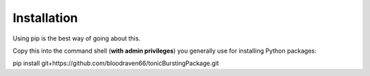 Installation
================================================
Using pip is the best way of going about this.

Copy this into the command shell (**with admin privileges**) you generally use for installing Python packages:

pip install git+https://github.com/bloodraven66/tonicBurstingPackage.git
